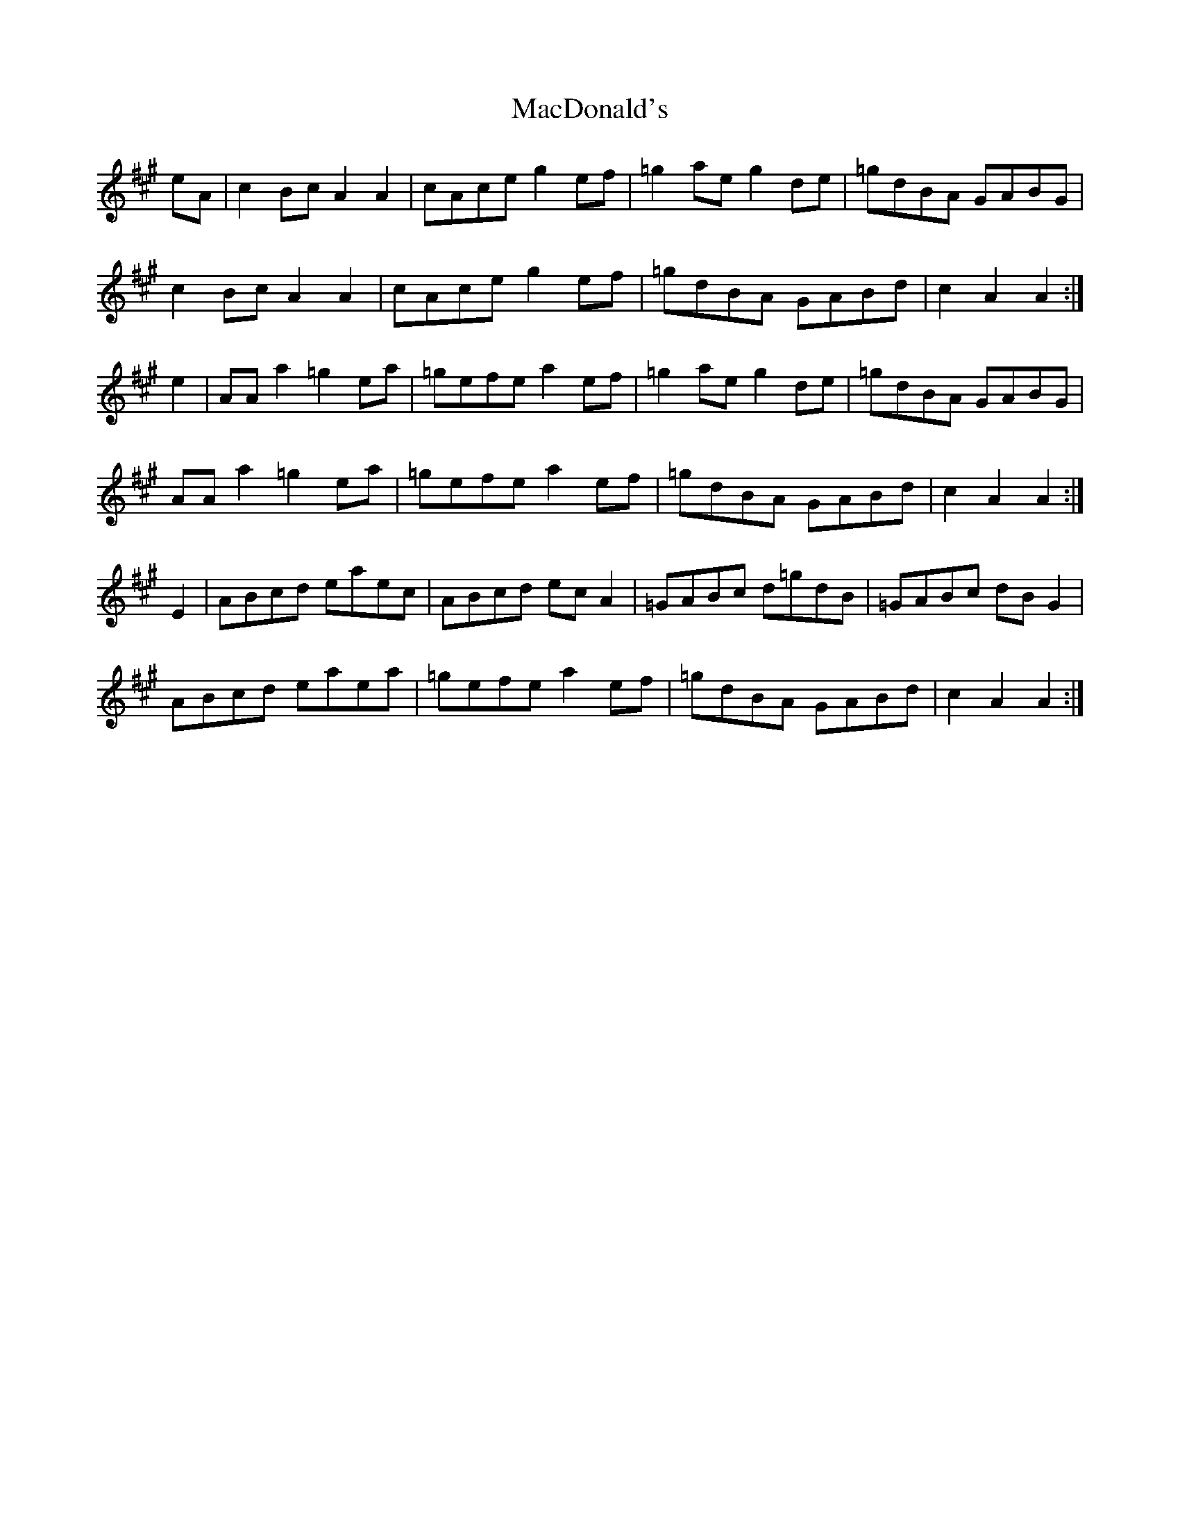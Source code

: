 X: 24640
T: MacDonald's
R: march
M: 
K: Amajor
eA|c2 Bc A2A2|cAce g2 ef|=g2 ae g2 de|=gdBA GABG|
c2 Bc A2A2|cAce g2 ef|=gdBA GABd|c2 A2 A2:|
e2|AA a2 =g2 ea|=gefe a2 ef|=g2 ae g2 de|=gdBA GABG|
AA a2 =g2 ea|=gefe a2 ef|=gdBA GABd|c2 A2 A2:|
E2|ABcd eaec|ABcd ec A2|=GABc d=gdB|=GABc dB G2|
ABcd eaea|=gefe a2 ef|=gdBA GABd|c2 A2 A2:|


